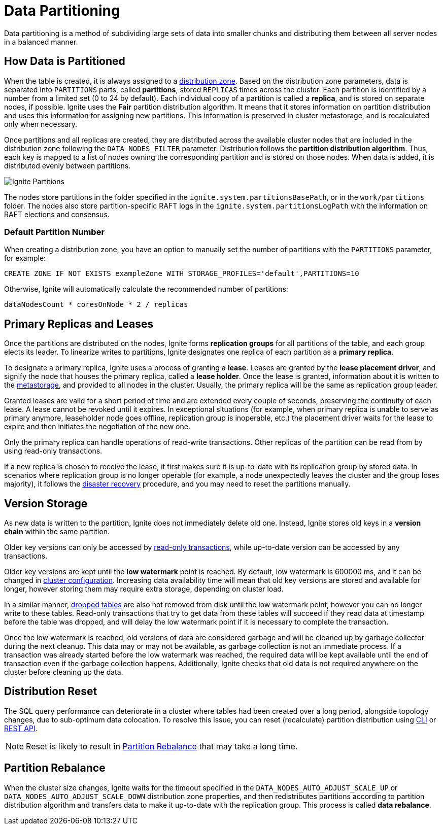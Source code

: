 // Licensed to the Apache Software Foundation (ASF) under one or more
// contributor license agreements.  See the NOTICE file distributed with
// this work for additional information regarding copyright ownership.
// The ASF licenses this file to You under the Apache License, Version 2.0
// (the "License"); you may not use this file except in compliance with
// the License.  You may obtain a copy of the License at
//
// http://www.apache.org/licenses/LICENSE-2.0
//
// Unless required by applicable law or agreed to in writing, software
// distributed under the License is distributed on an "AS IS" BASIS,
// WITHOUT WARRANTIES OR CONDITIONS OF ANY KIND, either express or implied.
// See the License for the specific language governing permissions and
// limitations under the License.
= Data Partitioning

Data partitioning is a method of subdividing large sets of data into smaller chunks and distributing them between all server nodes in a balanced manner.

== How Data is Partitioned

When the table is created, it is always assigned to a link:administrators-guide/distribution-zones[distribution zone]. Based on the distribution zone parameters, data is separated into `PARTITIONS` parts, called *partitions*, stored `REPLICAS` times across the cluster. Each partition is identified by a number from a limited set (0 to 24 by default). Each individual copy of a partition is called a *replica*, and is stored on separate nodes, if possible. Ignite uses the *Fair* partition distribution algorithm. It means that it stores information on partition distribution and uses this information for assigning new partitions. This information is preserved in cluster metastorage, and is recalculated only when necessary.


Once partitions and all replicas are created, they are distributed across the available cluster nodes that are included in the distribution zone following the `DATA_NODES_FILTER` parameter. Distribution follows the *partition distribution algorithm*. Thus, each key is mapped to a list of nodes owning the corresponding partition and is stored on those nodes. When data is added, it is distributed evenly between partitions.

image::images/partitioning.png[Ignite Partitions]

The nodes store partitions in the folder specified in the `ignite.system.partitionsBasePath`, or in the `work/partitions` folder. The nodes also store partition-specific RAFT logs in the `ignite.system.partitionsLogPath` with the information on RAFT elections and consensus.

=== Default Partition Number

When creating a distribution zone, you have an option to manually set the number of partitions with the `PARTITIONS` parameter, for example:

[source, sql]
----
CREATE ZONE IF NOT EXISTS exampleZone WITH STORAGE_PROFILES='default',PARTITIONS=10
----

Otherwise, Ignite will automatically calculate the recommended number of partitions:

----
dataNodesCount * coresOnNode * 2 / replicas
----

== Primary Replicas and Leases

Once the partitions are distributed on the nodes, Ignite forms *replication groups* for all partitions of the table, and each group elects its leader. To linearize writes to partitions, Ignite designates one replica of each partition as a *primary replica*.

To designate a primary replica, Ignite uses a process of granting a *lease*. Leases are granted by the *lease placement driver*, and signify the node that houses the primary replica, called a *lease holder*. Once the lease is granted, information about it is written to the link:administrators-guide/lifecycle#cluster-metastorage-group[metastorage], and provided to all nodes in the cluster. Usually, the primary replica will be the same as replication group leader.

Granted leases are valid for a short period of time and are extended every couple of seconds, preserving the continuity of each lease. A lease cannot be revoked until it expires. In exceptional situations (for example, when primary replica is unable to serve as primary anymore, leaseholder node goes offline, replication group is inoperable, etc.) the placement driver waits for the lease to expire and then initiates the negotiation of the new one.

Only the primary replica can handle operations of read-write transactions. Other replicas of the partition can be read from by using read-only transactions.

If a new replica is chosen to receive the lease, it first makes sure it is up-to-date with its replication group by stored data. In scenarios where replication group is no longer operable (for example, a node unexpectedly leaves the cluster and the group loses majority), it follows the link:administrators-guide/disaster-recovery[disaster recovery] procedure, and you may need to reset the partitions manually.

== Version Storage

As new data is written to the partition, Ignite does not immediately delete old one. Instead, Ignite stores old keys in a *version chain* within the same partition.

Older key versions can only be accessed by link:developers-guide/transactions#read-only-transactions[read-only transactions], while up-to-date version can be accessed by any transactions.

Older key versions are kept until the *low watermark* point is reached. By default, low watermark is 600000 ms, and it can be changed in link:administrators-guide/config/cluster-config#garbage-collection-configuration[cluster configuration]. Increasing data availability time will mean that old key versions are stored and available for longer, however storing them may require extra storage, depending on cluster load.

In a similar manner, link:sql-reference/ddl#drop-table[dropped tables] are also not removed from disk until the low watermark point, however you can no longer write to these tables. Read-only transactions that try to get data from these tables will succeed if they read data at timestamp before the table was dropped, and will delay the low watermark point if it is necessary to complete the transaction.

Once the low watermark is reached, old versions of data are considered garbage and will be cleaned up by garbage collector during the next cleanup. This data may or may not be available, as garbage collection is not an immediate process. If a transaction was already started before the low watermark was reached, the required data will be kept available until the end of transaction even if the garbage collection happens. Additionally, Ignite checks that old data is not required anywhere on the cluster before cleaning up the data.

== Distribution Reset

The SQL query performance can deteriorate in a cluster where tables had been created over a long period, alongside topology changes, due to sub-optimum data colocation. To resolve this issue, you can reset (recalculate) partition distribution using link:ignite-cli-tool#distribution-commands[CLI] or link:developers-guide/rest/rest-api[REST API].

NOTE: Reset is likely to result in <<Partition Rebalance>> that may take a long time. 

== Partition Rebalance

When the cluster size changes, Ignite waits for the timeout specified in the `DATA_NODES_AUTO_ADJUST_SCALE_UP` or `DATA_NODES_AUTO_ADJUST_SCALE_DOWN` distribution zone properties, and then redistributes partitions according to partition distribution algorithm and transfers data to make it up-to-date with the replication group. This process is called *data rebalance*.